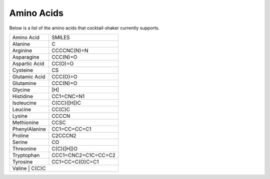 .. _aminoacids:

Amino Acids
===========

Below is a list of the amino acids that cocktail-shaker currently supports.

+------------------+---------------------------+
| Amino Acid       | SMILES                    |
+------------------+---------------------------+
| Alanine          | C                         |
+------------------+---------------------------+
| Arginine         | CCCCNC(N)=N               |
+------------------+---------------------------+
| Asparagine       | CCC(N)=O                  |
+------------------+---------------------------+
| Aspartic Acid    | CC(O)=O                   |
+------------------+---------------------------+
| Cysteine         | CS                        |
+------------------+---------------------------+
| Glutamic Acid    | CCC(O)=O                  |
+------------------+---------------------------+
| Glutamine        | CCC(N)=O                  |
+------------------+---------------------------+
| Glycine          | [H]                       |
+------------------+---------------------------+
| Histidine        | CC1=CNC=N1                |
+------------------+---------------------------+
| Isoleucine       | C(CC)([H])C               |
+------------------+---------------------------+
| Leucine          | CC(C)C                    |
+------------------+---------------------------+
| Lysine           | CCCCN                     |
+------------------+---------------------------+
| Methionine       | CCSC                      |
+------------------+---------------------------+
| PhenylAlanine    | CC1=CC=CC=C1              |
+------------------+---------------------------+
| Proline          | C2CCCN2                   |
+------------------+---------------------------+
| Serine           | CO                        |
+------------------+---------------------------+
| Threonine        | C(C)([H])O                |
+------------------+---------------------------+
| Tryptophan       | CCC1=CNC2=C1C=CC=C2       |
+------------------+---------------------------+
| Tyrosine         | CC1=CC=C(O)C=C1           |
+------------------+---------------------------+
| Valine            | C(C)C                    |
+------------------+---------------------------+